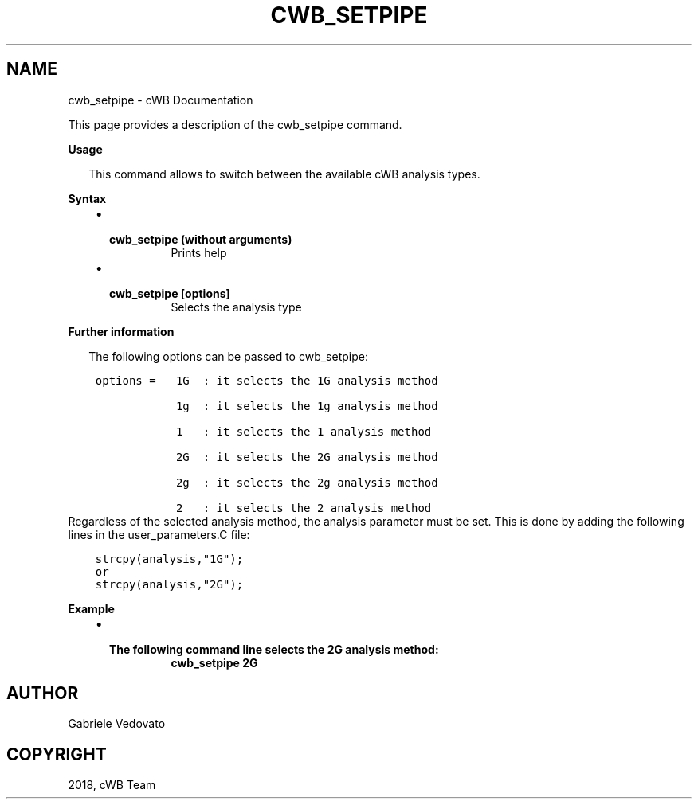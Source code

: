 .\" Man page generated from reStructuredText.
.
.TH "CWB_SETPIPE" "1" "Jan 14, 2019" "" "coherent WaveBurst"
.SH NAME
cwb_setpipe \- cWB Documentation
.
.nr rst2man-indent-level 0
.
.de1 rstReportMargin
\\$1 \\n[an-margin]
level \\n[rst2man-indent-level]
level margin: \\n[rst2man-indent\\n[rst2man-indent-level]]
-
\\n[rst2man-indent0]
\\n[rst2man-indent1]
\\n[rst2man-indent2]
..
.de1 INDENT
.\" .rstReportMargin pre:
. RS \\$1
. nr rst2man-indent\\n[rst2man-indent-level] \\n[an-margin]
. nr rst2man-indent-level +1
.\" .rstReportMargin post:
..
.de UNINDENT
. RE
.\" indent \\n[an-margin]
.\" old: \\n[rst2man-indent\\n[rst2man-indent-level]]
.nr rst2man-indent-level -1
.\" new: \\n[rst2man-indent\\n[rst2man-indent-level]]
.in \\n[rst2man-indent\\n[rst2man-indent-level]]u
..
.nf

.fi
.sp
.sp
This page provides a description of the cwb_setpipe command.
.nf

\fBUsage\fP

.in +2
This command allows to switch between the available cWB analysis types.

.in -2
\fBSyntax\fP

.fi
.sp
.INDENT 0.0
.INDENT 3.5
.INDENT 0.0
.IP \(bu 2
.INDENT 2.0
.TP
.B \fBcwb_setpipe\fP (without arguments)
Prints help
.UNINDENT
.IP \(bu 2
.INDENT 2.0
.TP
.B \fBcwb_setpipe [options]\fP
Selects the analysis type
.UNINDENT
.UNINDENT
.UNINDENT
.UNINDENT
.nf

\fBFurther information\fP

.in +2
The following options can be passed to cwb_setpipe:

.in -2
.fi
.sp
.INDENT 0.0
.INDENT 3.5
.sp
.nf
.ft C
options =   1G  : it selects the 1G analysis method

            1g  : it selects the 1g analysis method

            1   : it selects the 1 analysis method

            2G  : it selects the 2G analysis method

            2g  : it selects the 2g analysis method

            2   : it selects the 2 analysis method
.ft P
.fi
.UNINDENT
.UNINDENT
.nf
Regardless of the selected analysis method, the analysis parameter must be set. This is done by adding the following lines in the user_parameters.C file:
.fi
.sp
.INDENT 0.0
.INDENT 3.5
.sp
.nf
.ft C
strcpy(analysis,"1G");
or
strcpy(analysis,"2G");
.ft P
.fi
.UNINDENT
.UNINDENT
.nf

\fBExample\fP

.fi
.sp
.INDENT 0.0
.INDENT 3.5
.INDENT 0.0
.IP \(bu 2
.INDENT 2.0
.TP
.B The following command line selects the 2G analysis method:
\fBcwb_setpipe 2G\fP
.UNINDENT
.UNINDENT
.UNINDENT
.UNINDENT
.SH AUTHOR
Gabriele Vedovato
.SH COPYRIGHT
2018, cWB Team
.\" Generated by docutils manpage writer.
.
